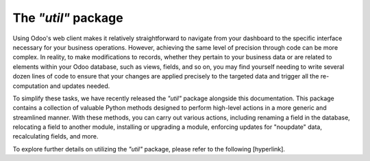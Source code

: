 ====================
The *"util"* package
====================

Using Odoo's web client makes it relatively straightforward to navigate from your dashboard to the specific interface necessary for your business operations. However, achieving the same level of precision through code can be more complex. In reality, to make modifications to records, whether they pertain to your business data or are related to elements within your Odoo database, such as views, fields, and so on, you may find yourself needing to write several dozen lines of code to ensure that your changes are applied precisely to the targeted data and trigger all the re-computation and updates needed.

To simplify these tasks, we have recently released the *"util"* package alongside this documentation. This package contains a collection of valuable Python methods designed to perform high-level actions in a more generic and streamlined manner. With these methods, you can carry out various actions, including renaming a field in the database, relocating a field to another module, installing or upgrading a module, enforcing updates for "noupdate" data, recalculating fields, and more.

To explore further details on utilizing the *"util"* package, please refer to the following [hyperlink].
